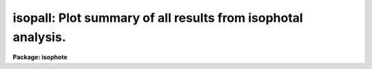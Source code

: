 .. _isopall:

isopall: Plot summary of all results from isophotal analysis.
=============================================================

**Package: isophote**

.. raw:: html

  <section id="s_usage">
  <h3>Usage</h3>
  <p>
  isopall input xaxis
  </p>
  </section>
  <section id="s_description">
  <h3>Description</h3>
  <p>
  The 'isopall' task summarizes results of the 'ellipse' isophote 
  fitting task in a graphic format.
  </p>
  <p>
  The main table generated by 'ellipse' is used as input for this
  task. The 'xaxis' parameter specifies the table column containing 
  abcissa data and can be set to either 'SMA' or 'RSMA'. Nine graphs 
  will be plotted together in the same viewport, in a 3 x 3 arrangement. 
  </p>
  <p>
  This task is a script which repeatedly calls the 'sgraph' task to do 
  the actual plotting.  The individual plots are kept in a temporary file, 
  which is later used as input to the tasks 'gkimosaic' and 'stdgraph'.  
  </p>
  <p>
  The 'stplot' and 'plot' packages must be loaded before running 
  this task.
  </p>
  </section>
  <section id="s_parameters">
  <h3>Parameters</h3>
  <dl id="l_input">
  <dt><b>input [file name]</b></dt>
  <!-- Sec='PARAMETERS' Level=0 Label='input' Line='input [file name]' -->
  <dd>Table created by 'ellipse'.
  </dd>
  </dl>
  <dl id="l_xaxis">
  <dt><b>xaxis = <span style="font-family: monospace;">""</span>  [string, Allowed values: SMA | RSMA]</b></dt>
  <!-- Sec='PARAMETERS' Level=0 Label='xaxis' Line='xaxis = ""  [string, Allowed values: SMA | RSMA]' -->
  <dd>Column name from which abcissa data will be read.
  </dd>
  </dl>
  <dl>
  <dt><b>(device = <span style="font-family: monospace;">"stdgraph"</span>)</b></dt>
  <!-- Sec='PARAMETERS' Level=0 Label='' Line='(device = "stdgraph")' -->
  <dd>Graphics output device.
  </dd>
  </dl>
  </section>
  <section id="s_examples">
  <h3>Examples</h3>
  </section>
  <section id="s_bugs">
  <h3>Bugs</h3>
  <p>
  The plot may be cluttered with several headers produced by 
  'sgraph' because of the way the character font for the graphic 
  window is chosen.  Sometimes characters from the axis labels 
  are superimposed, or disappear completely.  A much better 
  looking result is achieved, however, when plotting directly to 
  <span style="font-family: monospace;">"stdplot"</span>. 
  </p>
  </section>
  <section id="s_references">
  <h3>References</h3>
  <p>
  This task was written by I.Busko
  </p>
  </section>
  <section id="s_see_also">
  <h3>See also</h3>
  <p>
  isoplot, sgraph, ellipse
  </p>
  
  </section>
  
  <!-- Contents: 'NAME' 'USAGE' 'DESCRIPTION' 'PARAMETERS' 'EXAMPLES' 'BUGS' 'REFERENCES' 'SEE ALSO'  -->
  

